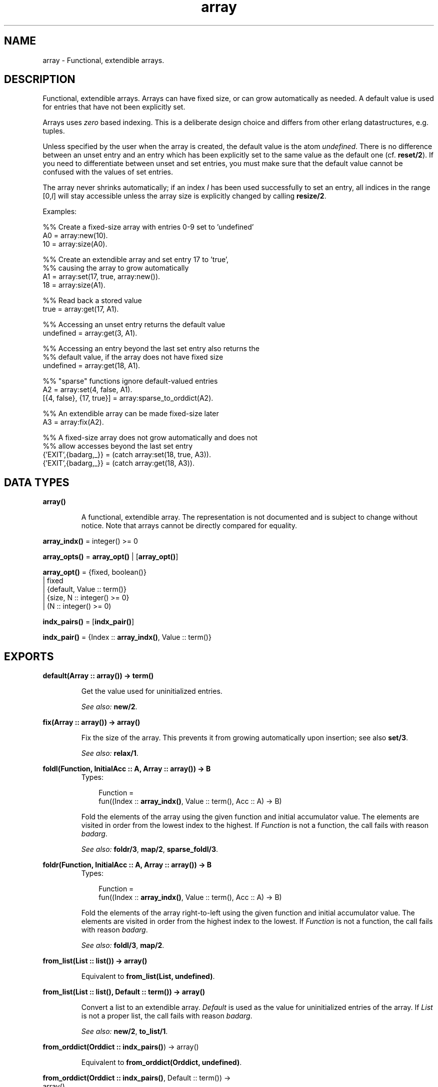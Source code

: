 .TH array 3 "stdlib 1.17.5" "Ericsson AB" "Erlang Module Definition"
.SH NAME
array \- Functional, extendible arrays.
.SH DESCRIPTION
.LP
Functional, extendible arrays\&. Arrays can have fixed size, or can grow automatically as needed\&. A default value is used for entries that have not been explicitly set\&.
.LP
Arrays uses \fIzero\fR\& based indexing\&. This is a deliberate design choice and differs from other erlang datastructures, e\&.g\&. tuples\&.
.LP
Unless specified by the user when the array is created, the default value is the atom \fIundefined\fR\&\&. There is no difference between an unset entry and an entry which has been explicitly set to the same value as the default one (cf\&. \fBreset/2\fR\&)\&. If you need to differentiate between unset and set entries, you must make sure that the default value cannot be confused with the values of set entries\&.
.LP
The array never shrinks automatically; if an index \fII\fR\& has been used successfully to set an entry, all indices in the range [0,\fII\fR\&] will stay accessible unless the array size is explicitly changed by calling \fBresize/2\fR\&\&.
.LP
Examples:
.LP
.nf
  %% Create a fixed-size array with entries 0-9 set to 'undefined'
  A0 = array:new(10).
  10 = array:size(A0).
 
  %% Create an extendible array and set entry 17 to 'true',
  %% causing the array to grow automatically
  A1 = array:set(17, true, array:new()).
  18 = array:size(A1).
 
  %% Read back a stored value
  true = array:get(17, A1).
 
  %% Accessing an unset entry returns the default value
  undefined = array:get(3, A1).
 
  %% Accessing an entry beyond the last set entry also returns the
  %% default value, if the array does not have fixed size
  undefined = array:get(18, A1).
 
  %% "sparse" functions ignore default-valued entries
  A2 = array:set(4, false, A1).
  [{4, false}, {17, true}] = array:sparse_to_orddict(A2).
 
  %% An extendible array can be made fixed-size later
  A3 = array:fix(A2).
 
  %% A fixed-size array does not grow automatically and does not
  %% allow accesses beyond the last set entry
  {'EXIT',{badarg,_}} = (catch array:set(18, true, A3)).
  {'EXIT',{badarg,_}} = (catch array:get(18, A3)).
.fi
.SH DATA TYPES
.nf

.B
\fBarray()\fR\&
.br
.fi
.RS
.LP
A functional, extendible array\&. The representation is not documented and is subject to change without notice\&. Note that arrays cannot be directly compared for equality\&.
.RE
.nf

\fBarray_indx()\fR\& = integer() >= 0
.br
.fi
.nf

\fBarray_opts()\fR\& = \fBarray_opt()\fR\& | [\fBarray_opt()\fR\&]
.br
.fi
.nf

\fBarray_opt()\fR\& = {fixed, boolean()}
.br
            | fixed
.br
            | {default, Value :: term()}
.br
            | {size, N :: integer() >= 0}
.br
            | (N :: integer() >= 0)
.br
.fi
.nf

\fBindx_pairs()\fR\& = [\fBindx_pair()\fR\&]
.br
.fi
.nf

\fBindx_pair()\fR\& = {Index :: \fBarray_indx()\fR\&, Value :: term()}
.br
.fi
.SH EXPORTS
.LP
.nf

.B
default(Array :: array()) -> term()
.br
.fi
.br
.RS
.LP
Get the value used for uninitialized entries\&.
.LP
\fISee also:\fR\& \fBnew/2\fR\&\&.
.RE
.LP
.nf

.B
fix(Array :: array()) -> array()
.br
.fi
.br
.RS
.LP
Fix the size of the array\&. This prevents it from growing automatically upon insertion; see also \fBset/3\fR\&\&.
.LP
\fISee also:\fR\& \fBrelax/1\fR\&\&.
.RE
.LP
.nf

.B
foldl(Function, InitialAcc :: A, Array :: array()) -> B
.br
.fi
.br
.RS
.TP 3
Types:

Function = 
.br
    fun((Index :: \fBarray_indx()\fR\&, Value :: term(), Acc :: A) -> B)
.br
.RE
.RS
.LP
Fold the elements of the array using the given function and initial accumulator value\&. The elements are visited in order from the lowest index to the highest\&. If \fIFunction\fR\& is not a function, the call fails with reason \fIbadarg\fR\&\&.
.LP
\fISee also:\fR\& \fBfoldr/3\fR\&, \fBmap/2\fR\&, \fBsparse_foldl/3\fR\&\&.
.RE
.LP
.nf

.B
foldr(Function, InitialAcc :: A, Array :: array()) -> B
.br
.fi
.br
.RS
.TP 3
Types:

Function = 
.br
    fun((Index :: \fBarray_indx()\fR\&, Value :: term(), Acc :: A) -> B)
.br
.RE
.RS
.LP
Fold the elements of the array right-to-left using the given function and initial accumulator value\&. The elements are visited in order from the highest index to the lowest\&. If \fIFunction\fR\& is not a function, the call fails with reason \fIbadarg\fR\&\&.
.LP
\fISee also:\fR\& \fBfoldl/3\fR\&, \fBmap/2\fR\&\&.
.RE
.LP
.nf

.B
from_list(List :: list()) -> array()
.br
.fi
.br
.RS
.LP
Equivalent to \fBfrom_list(List, undefined)\fR\&\&.
.RE
.LP
.nf

.B
from_list(List :: list(), Default :: term()) -> array()
.br
.fi
.br
.RS
.LP
Convert a list to an extendible array\&. \fIDefault\fR\& is used as the value for uninitialized entries of the array\&. If \fIList\fR\& is not a proper list, the call fails with reason \fIbadarg\fR\&\&.
.LP
\fISee also:\fR\& \fBnew/2\fR\&, \fBto_list/1\fR\&\&.
.RE
.LP
.nf

.B
from_orddict(Orddict :: \fBindx_pairs()\fR\&) -> array()
.br
.fi
.br
.RS
.LP
Equivalent to \fBfrom_orddict(Orddict, undefined)\fR\&\&.
.RE
.LP
.nf

.B
from_orddict(Orddict :: \fBindx_pairs()\fR\&, Default :: term()) ->
.B
                array()
.br
.fi
.br
.RS
.LP
Convert an ordered list of pairs \fI{Index, Value}\fR\& to a corresponding extendible array\&. \fIDefault\fR\& is used as the value for uninitialized entries of the array\&. If \fIOrddict\fR\& is not a proper, ordered list of pairs whose first elements are nonnegative integers, the call fails with reason \fIbadarg\fR\&\&.
.LP
\fISee also:\fR\& \fBnew/2\fR\&, \fBto_orddict/1\fR\&\&.
.RE
.LP
.nf

.B
get(I :: \fBarray_indx()\fR\&, Array :: array()) -> term()
.br
.fi
.br
.RS
.LP
Get the value of entry \fII\fR\&\&. If \fII\fR\& is not a nonnegative integer, or if the array has fixed size and \fII\fR\& is larger than the maximum index, the call fails with reason \fIbadarg\fR\&\&.
.LP
If the array does not have fixed size, this function will return the default value for any index \fII\fR\& greater than \fIsize(Array)-1\fR\&\&.
.LP
\fISee also:\fR\& \fBset/3\fR\&\&.
.RE
.LP
.nf

.B
is_array(X :: term()) -> boolean()
.br
.fi
.br
.RS
.LP
Returns \fItrue\fR\& if \fIX\fR\& appears to be an array, otherwise \fIfalse\fR\&\&. Note that the check is only shallow; there is no guarantee that \fIX\fR\& is a well-formed array representation even if this function returns \fItrue\fR\&\&.
.RE
.LP
.nf

.B
is_fix(Array :: array()) -> boolean()
.br
.fi
.br
.RS
.LP
Check if the array has fixed size\&. Returns \fItrue\fR\& if the array is fixed, otherwise \fIfalse\fR\&\&.
.LP
\fISee also:\fR\& \fBfix/1\fR\&\&.
.RE
.LP
.nf

.B
map(Function, Array :: array()) -> array()
.br
.fi
.br
.RS
.TP 3
Types:

Function = 
.br
    fun((Index :: \fBarray_indx()\fR\&, Value :: term()) -> term())
.br
.RE
.RS
.LP
Map the given function onto each element of the array\&. The elements are visited in order from the lowest index to the highest\&. If \fIFunction\fR\& is not a function, the call fails with reason \fIbadarg\fR\&\&.
.LP
\fISee also:\fR\& \fBfoldl/3\fR\&, \fBfoldr/3\fR\&, \fBsparse_map/2\fR\&\&.
.RE
.LP
.nf

.B
new() -> array()
.br
.fi
.br
.RS
.LP
Create a new, extendible array with initial size zero\&.
.LP
\fISee also:\fR\& \fBnew/1\fR\&, \fBnew/2\fR\&\&.
.RE
.LP
.nf

.B
new(Options :: \fBarray_opts()\fR\&) -> array()
.br
.fi
.br
.RS
.LP
Create a new array according to the given options\&. By default, the array is extendible and has initial size zero\&. Array indices start at 0\&.
.LP
\fIOptions\fR\& is a single term or a list of terms, selected from the following:
.RS 2
.TP 2
.B
\fIN::integer() >= 0\fR\& or \fI{size, N::integer() >= 0}\fR\&:
Specifies the initial size of the array; this also implies \fI{fixed, true}\fR\&\&. If \fIN\fR\& is not a nonnegative integer, the call fails with reason \fIbadarg\fR\&\&.
.TP 2
.B
\fIfixed\fR\& or \fI{fixed, true}\fR\&:
Creates a fixed-size array; see also \fBfix/1\fR\&\&.
.TP 2
.B
\fI{fixed, false}\fR\&:
Creates an extendible (non fixed-size) array\&.
.TP 2
.B
\fI{default, Value}\fR\&:
Sets the default value for the array to \fIValue\fR\&\&.
.RE
.LP
Options are processed in the order they occur in the list, i\&.e\&., later options have higher precedence\&.
.LP
The default value is used as the value of uninitialized entries, and cannot be changed once the array has been created\&.
.LP
Examples:
.LP
.nf
     array:new(100)
.fi
.LP
creates a fixed-size array of size 100\&.
.LP
.nf
     array:new({default,0})
.fi
.LP
creates an empty, extendible array whose default value is 0\&.
.LP
.nf
     array:new([{size,10},{fixed,false},{default,-1}])
.fi
.LP
creates an extendible array with initial size 10 whose default value is -1\&.
.LP
\fISee also:\fR\& \fBfix/1\fR\&, \fBfrom_list/2\fR\&, \fBget/2\fR\&, \fBnew/0\fR\&, \fBnew/2\fR\&, \fBset/3\fR\&\&.
.RE
.LP
.nf

.B
new(Size :: integer() >= 0, Options :: \fBarray_opts()\fR\&) -> array()
.br
.fi
.br
.RS
.LP
Create a new array according to the given size and options\&. If \fISize\fR\& is not a nonnegative integer, the call fails with reason \fIbadarg\fR\&\&. By default, the array has fixed size\&. Note that any size specifications in \fIOptions\fR\& will override the \fISize\fR\& parameter\&.
.LP
If \fIOptions\fR\& is a list, this is simply equivalent to \fInew([{size, Size} | Options]\fR\&, otherwise it is equivalent to \fInew([{size, Size} | [Options]]\fR\&\&. However, using this function directly is more efficient\&.
.LP
Example:
.LP
.nf
     array:new(100, {default,0})
.fi
.LP
creates a fixed-size array of size 100, whose default value is 0\&.
.LP
\fISee also:\fR\& \fBnew/1\fR\&\&.
.RE
.LP
.nf

.B
relax(Array :: array()) -> array()
.br
.fi
.br
.RS
.LP
Make the array resizable\&. (Reverses the effects of \fBfix/1\fR\&\&.)
.LP
\fISee also:\fR\& \fBfix/1\fR\&\&.
.RE
.LP
.nf

.B
reset(I :: \fBarray_indx()\fR\&, Array :: array()) -> array()
.br
.fi
.br
.RS
.LP
Reset entry \fII\fR\& to the default value for the array\&. If the value of entry \fII\fR\& is the default value the array will be returned unchanged\&. Reset will never change size of the array\&. Shrinking can be done explicitly by calling \fBresize/2\fR\&\&.
.LP
If \fII\fR\& is not a nonnegative integer, or if the array has fixed size and \fII\fR\& is larger than the maximum index, the call fails with reason \fIbadarg\fR\&; cf\&. \fBset/3\fR\& 
.LP
\fISee also:\fR\& \fBnew/2\fR\&, \fBset/3\fR\&\&.
.RE
.LP
.nf

.B
resize(Array :: array()) -> array()
.br
.fi
.br
.RS
.LP
Change the size of the array to that reported by \fBsparse_size/1\fR\&\&. If the given array has fixed size, the resulting array will also have fixed size\&.
.LP
\fISee also:\fR\& \fBresize/2\fR\&, \fBsparse_size/1\fR\&\&.
.RE
.LP
.nf

.B
resize(Size :: integer() >= 0, Array :: array()) -> array()
.br
.fi
.br
.RS
.LP
Change the size of the array\&. If \fISize\fR\& is not a nonnegative integer, the call fails with reason \fIbadarg\fR\&\&. If the given array has fixed size, the resulting array will also have fixed size\&.
.RE
.LP
.nf

.B
set(I :: \fBarray_indx()\fR\&, Value :: term(), Array :: array()) ->
.B
       array()
.br
.fi
.br
.RS
.LP
Set entry \fII\fR\& of the array to \fIValue\fR\&\&. If \fII\fR\& is not a nonnegative integer, or if the array has fixed size and \fII\fR\& is larger than the maximum index, the call fails with reason \fIbadarg\fR\&\&.
.LP
If the array does not have fixed size, and \fII\fR\& is greater than \fIsize(Array)-1\fR\&, the array will grow to size \fII+1\fR\&\&.
.LP
\fISee also:\fR\& \fBget/2\fR\&, \fBreset/2\fR\&\&.
.RE
.LP
.nf

.B
size(Array :: array()) -> integer() >= 0
.br
.fi
.br
.RS
.LP
Get the number of entries in the array\&. Entries are numbered from 0 to \fIsize(Array)-1\fR\&; hence, this is also the index of the first entry that is guaranteed to not have been previously set\&.
.LP
\fISee also:\fR\& \fBset/3\fR\&, \fBsparse_size/1\fR\&\&.
.RE
.LP
.nf

.B
sparse_foldl(Function, InitialAcc :: A, Array :: array()) -> B
.br
.fi
.br
.RS
.TP 3
Types:

Function = 
.br
    fun((Index :: \fBarray_indx()\fR\&, Value :: term(), Acc :: A) -> B)
.br
.RE
.RS
.LP
Fold the elements of the array using the given function and initial accumulator value, skipping default-valued entries\&. The elements are visited in order from the lowest index to the highest\&. If \fIFunction\fR\& is not a function, the call fails with reason \fIbadarg\fR\&\&.
.LP
\fISee also:\fR\& \fBfoldl/3\fR\&, \fBsparse_foldr/3\fR\&\&.
.RE
.LP
.nf

.B
sparse_foldr(Function, InitialAcc :: A, Array :: array()) -> B
.br
.fi
.br
.RS
.TP 3
Types:

Function = 
.br
    fun((Index :: \fBarray_indx()\fR\&, Value :: term(), Acc :: A) -> B)
.br
.RE
.RS
.LP
Fold the elements of the array right-to-left using the given function and initial accumulator value, skipping default-valued entries\&. The elements are visited in order from the highest index to the lowest\&. If \fIFunction\fR\& is not a function, the call fails with reason \fIbadarg\fR\&\&.
.LP
\fISee also:\fR\& \fBfoldr/3\fR\&, \fBsparse_foldl/3\fR\&\&.
.RE
.LP
.nf

.B
sparse_map(Function, Array :: array()) -> array()
.br
.fi
.br
.RS
.TP 3
Types:

Function = 
.br
    fun((Index :: \fBarray_indx()\fR\&, Value :: term()) -> term())
.br
.RE
.RS
.LP
Map the given function onto each element of the array, skipping default-valued entries\&. The elements are visited in order from the lowest index to the highest\&. If \fIFunction\fR\& is not a function, the call fails with reason \fIbadarg\fR\&\&.
.LP
\fISee also:\fR\& \fBmap/2\fR\&\&.
.RE
.LP
.nf

.B
sparse_size(Array :: array()) -> integer() >= 0
.br
.fi
.br
.RS
.LP
Get the number of entries in the array up until the last non-default valued entry\&. In other words, returns \fII+1\fR\& if \fII\fR\& is the last non-default valued entry in the array, or zero if no such entry exists\&.
.LP
\fISee also:\fR\& \fBresize/1\fR\&, \fBsize/1\fR\&\&.
.RE
.LP
.nf

.B
sparse_to_list(Array :: array()) -> list()
.br
.fi
.br
.RS
.LP
Converts the array to a list, skipping default-valued entries\&.
.LP
\fISee also:\fR\& \fBto_list/1\fR\&\&.
.RE
.LP
.nf

.B
sparse_to_orddict(Array :: array()) -> \fBindx_pairs()\fR\&
.br
.fi
.br
.RS
.LP
Convert the array to an ordered list of pairs \fI{Index, Value}\fR\&, skipping default-valued entries\&.
.LP
\fISee also:\fR\& \fBto_orddict/1\fR\&\&.
.RE
.LP
.nf

.B
to_list(Array :: array()) -> list()
.br
.fi
.br
.RS
.LP
Converts the array to a list\&.
.LP
\fISee also:\fR\& \fBfrom_list/2\fR\&, \fBsparse_to_list/1\fR\&\&.
.RE
.LP
.nf

.B
to_orddict(Array :: array()) -> \fBindx_pairs()\fR\&
.br
.fi
.br
.RS
.LP
Convert the array to an ordered list of pairs \fI{Index, Value}\fR\&\&.
.LP
\fISee also:\fR\& \fBfrom_orddict/2\fR\&, \fBsparse_to_orddict/1\fR\&\&.
.RE